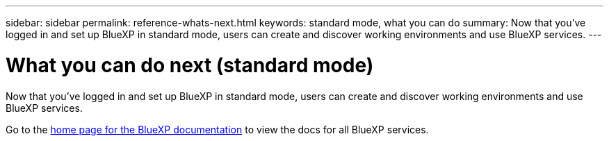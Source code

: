 ---
sidebar: sidebar
permalink: reference-whats-next.html
keywords: standard mode, what you can do
summary: Now that you've logged in and set up BlueXP in standard mode, users can create and discover working environments and use BlueXP services.
---

= What you can do next (standard mode)
:hardbreaks:
:nofooter:
:icons: font
:linkattrs:
:imagesdir: ./media/

[.lead]
Now that you've logged in and set up BlueXP in standard mode, users can create and discover working environments and use BlueXP services.

Go to the https://docs.netapp.com/us-en/cloud-manager-family/[home page for the BlueXP documentation^] to view the docs for all BlueXP services.